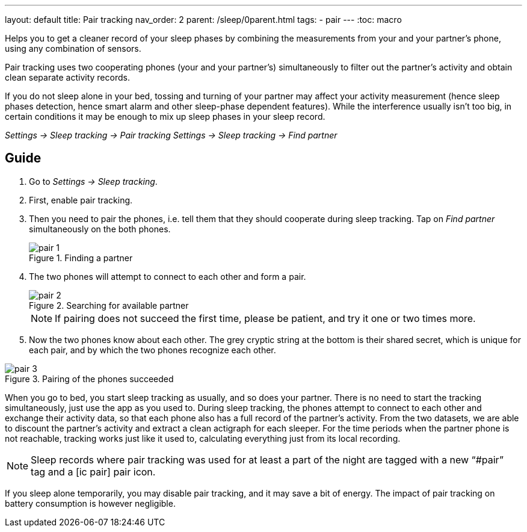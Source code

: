 ---
layout: default
title: Pair tracking
nav_order: 2
parent: /sleep/0parent.html
tags:
- pair
---
:toc: macro


.Helps you to get a cleaner record of your sleep phases by combining the measurements from your and your partner’s phone, using any combination of sensors.

Pair tracking uses two cooperating phones (your and your partner’s) simultaneously to filter out the partner’s activity and obtain clean separate activity records.

If you do not sleep alone in your bed, tossing and turning of your partner may affect your activity measurement (hence sleep phases detection, hence smart alarm and other sleep-phase dependent features). While the interference usually isn’t too big, in certain conditions it may be enough to mix up sleep phases in your sleep record.

_Settings -> Sleep tracking -> Pair tracking_
_Settings -> Sleep tracking -> Find partner_

// ## Options
// Describe all the feature's options, see other docs pages for formatting

== Guide
. Go to _Settings -> Sleep tracking_.
. First, enable pair tracking.
. Then you need to pair the phones, i.e. tell them that they should cooperate during sleep tracking. Tap on _Find partner_ simultaneously on the both phones.
+
[[figure-pair_tracking_1]]
.Finding a partner
image::pair_1.png[]
+
. The two phones will attempt to connect to each other and form a pair.
+
[[figure-pair_tracking_2]]
.Searching for available partner
image::pair_2.png[]
+
[NOTE]
If pairing does not succeed the first time, please be patient, and try it one or two times more.
+
. Now the two phones know about each other. The grey cryptic string at the bottom is their shared secret, which is unique for each pair, and by which the two phones recognize each other.

[[figure-pair_tracking_3]]
.Pairing of the phones succeeded
image::pair_3.png[]

When you go to bed, you start sleep tracking as usually, and so does your partner. There is no need to start the tracking simultaneously, just use the app as you used to. During sleep tracking, the phones attempt to connect to each other and exchange their activity data, so that each phone also has a full record of the partner’s activity. From the two datasets, we are able to discount the partner’s activity and extract a clean actigraph for each sleeper. For the time periods when the partner phone is not reachable, tracking works just like it used to, calculating everything just from its local recording.

NOTE: Sleep records where pair tracking was used for at least a part of the night are tagged with a new “#pair” tag and a icon:ic_pair[] pair icon.

If you sleep alone temporarily, you may disable pair tracking, and it may save a bit of energy. The impact of pair tracking on battery consumption is however negligible.

//== Troubleshooting
// To be used for automatic rendering of related FAQs

